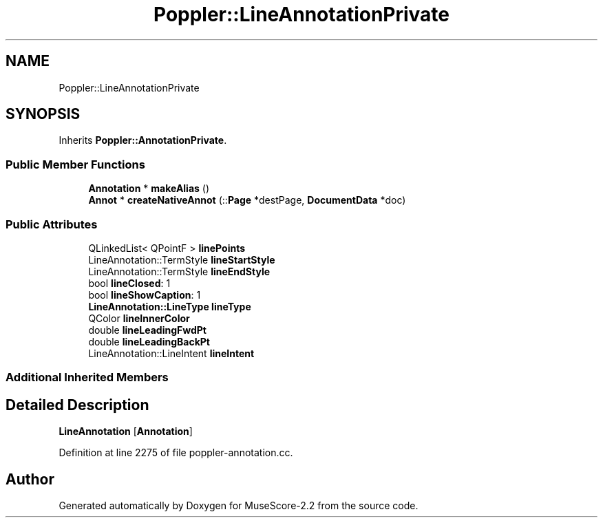 .TH "Poppler::LineAnnotationPrivate" 3 "Mon Jun 5 2017" "MuseScore-2.2" \" -*- nroff -*-
.ad l
.nh
.SH NAME
Poppler::LineAnnotationPrivate
.SH SYNOPSIS
.br
.PP
.PP
Inherits \fBPoppler::AnnotationPrivate\fP\&.
.SS "Public Member Functions"

.in +1c
.ti -1c
.RI "\fBAnnotation\fP * \fBmakeAlias\fP ()"
.br
.ti -1c
.RI "\fBAnnot\fP * \fBcreateNativeAnnot\fP (::\fBPage\fP *destPage, \fBDocumentData\fP *doc)"
.br
.in -1c
.SS "Public Attributes"

.in +1c
.ti -1c
.RI "QLinkedList< QPointF > \fBlinePoints\fP"
.br
.ti -1c
.RI "LineAnnotation::TermStyle \fBlineStartStyle\fP"
.br
.ti -1c
.RI "LineAnnotation::TermStyle \fBlineEndStyle\fP"
.br
.ti -1c
.RI "bool \fBlineClosed\fP: 1"
.br
.ti -1c
.RI "bool \fBlineShowCaption\fP: 1"
.br
.ti -1c
.RI "\fBLineAnnotation::LineType\fP \fBlineType\fP"
.br
.ti -1c
.RI "QColor \fBlineInnerColor\fP"
.br
.ti -1c
.RI "double \fBlineLeadingFwdPt\fP"
.br
.ti -1c
.RI "double \fBlineLeadingBackPt\fP"
.br
.ti -1c
.RI "LineAnnotation::LineIntent \fBlineIntent\fP"
.br
.in -1c
.SS "Additional Inherited Members"
.SH "Detailed Description"
.PP 
\fBLineAnnotation\fP [\fBAnnotation\fP] 
.PP
Definition at line 2275 of file poppler\-annotation\&.cc\&.

.SH "Author"
.PP 
Generated automatically by Doxygen for MuseScore-2\&.2 from the source code\&.
